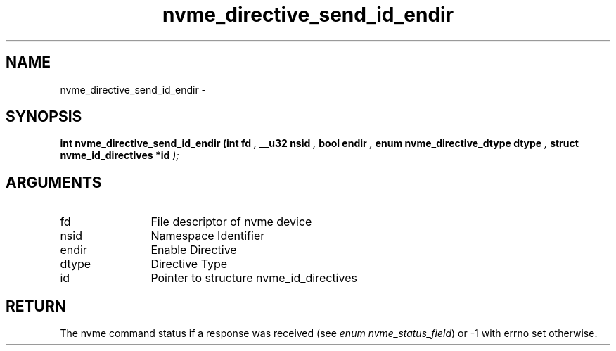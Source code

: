 .TH "nvme_directive_send_id_endir" 9 "nvme_directive_send_id_endir" "February 2022" "libnvme API manual" LINUX
.SH NAME
nvme_directive_send_id_endir \- 
.SH SYNOPSIS
.B "int" nvme_directive_send_id_endir
.BI "(int fd "  ","
.BI "__u32 nsid "  ","
.BI "bool endir "  ","
.BI "enum nvme_directive_dtype dtype "  ","
.BI "struct nvme_id_directives *id "  ");"
.SH ARGUMENTS
.IP "fd" 12
File descriptor of nvme device
.IP "nsid" 12
Namespace Identifier
.IP "endir" 12
Enable Directive
.IP "dtype" 12
Directive Type
.IP "id" 12
Pointer to structure nvme_id_directives
.SH "RETURN"
The nvme command status if a response was received (see
\fIenum nvme_status_field\fP) or -1 with errno set otherwise.
